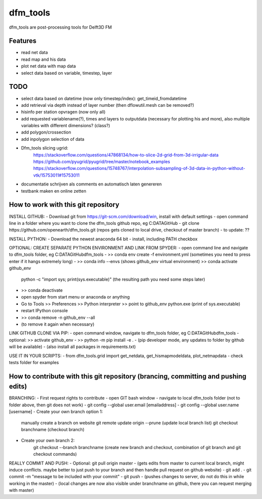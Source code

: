 =========
dfm_tools
=========

dfm_tools are post-processing tools for Delft3D FM


Features
--------
- read net data
- read map and his data
- plot net data with map data
- select data based on variable, timestep, layer

TODO
--------
- select data based on datetime (now only timestep/index): get_timeid_fromdatetime
- add retrieval via depth instead of layer number (then dflowutil.mesh can be removed?)
- hisinfo per station opvragen (now only all)
- add requested variablename(?), times and layers to outputdata (necessary for plotting his and more), also multiple variables with different dimensions? (class?)     
- add polygon/crossection
- add inpolygon selection of data
- Dfm_tools slicing ugrid:
	https://stackoverflow.com/questions/47868134/how-to-slice-2d-grid-from-3d-irrigular-data
	https://github.com/pyugrid/pyugrid/tree/master/notebook_examples
	https://stackoverflow.com/questions/15748767/interpolation-subsampling-of-3d-data-in-python-without-vtk/15753011#15753011
- documentatie schrijven als comments en automatisch laten genereren
- testbank maken en online zetten

How to work with this git repository
--------
INSTALL GITHUB:
- Download git from https://git-scm.com/download/win, install with default settings
- open command line in a folder where you want to clone the dfm_tools github repo, eg C:\DATA\GitHub
- git clone https://github.com/openearth/dfm_tools.git (repos gets cloned to local drive, checkout of master branch)
- to update: ??

INSTALL PYTHON:
- Download the newest anaconda 64 bit
- install, including PATH checkbox

OPTIONAL: CREATE SEPARATE PYTHON ENVIRONMENT AND LINK FROM SPYDER:
- open command line and navigate to dfm_tools folder, eg C:\DATA\GitHub\dfm_tools
- >> conda env create -f environment.yml
(sometimes you need to press enter if it hangs extremely long)
- >> conda info --envs (shows github_env virtual environment)
>> conda activate github_env
	python -c "import sys; print(sys.executable)"
	(the resulting path you need some steps later)
- >> conda deactivate
- open spyder from start menu or anaconda or anything
- Go to Tools >> Preferences >> Python interpreter >> point to github_env python.exe (print of sys.executable)
- restart IPython console
- >> conda remove -n github_env --all
- (to remove it again when necessary)

LINK GITHUB CLONE VIA PIP:
- open command window, navigate to dfm_tools folder, eg C:\DATA\GitHub\dfm_tools
- optional: >> activate github_env
- >> python -m pip install -e .
- (pip developer mode, any updates to folder by github will be available)
- (also install all packages in requirements.txt)

USE IT IN YOUR SCRIPTS:
- from dfm_tools.grid import get_netdata, get_hismapmodeldata, plot_netmapdata
- check tests folder for examples

How to contribute with this git repository (brancing, committing and pushing edits)
--------
BRANCHING:
- First request rights to contribute
- open GIT bash window
- navigate to local dfm_tools folder (not to folder above, then git does not work)
- git config --global user.email [emailaddress]
- git config --global user.name [username]
- Create your own branch option 1:
	manually create a branch on website
	git remote update origin --prune
	(update local branch list)
	git checkout branchname
	(checkout branch)
- Create your own branch  2:
	git checkout --branch branchname
	(create new branch and checkout, combination of git branch and git checkout commands)

REALLY COMMIT AND PUSH:
- Optional: git pull origin master
- (gets edits from master to current local branch, might induce conflicts. maybe better to just push to your branch and then handle pull request on github website)
- git add .
- git commit -m "message to be included with your commit"
- git push
- (pushes changes to server, do not do this in while working in the master)
- (local changes are now also visible under branchname on github, there you can request merging with master)

